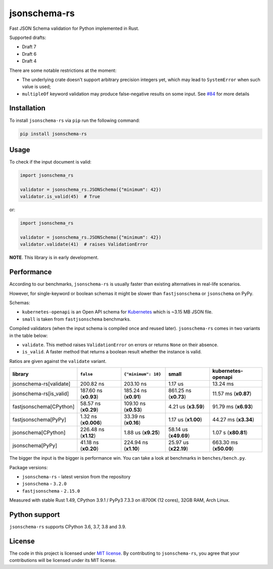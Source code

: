 jsonschema-rs
=============

|Build| |Version| |Python versions| |License|

Fast JSON Schema validation for Python implemented in Rust.

Supported drafts:

- Draft 7
- Draft 6
- Draft 4

There are some notable restrictions at the moment:

- The underlying crate doesn't support arbitrary precision integers yet, which may lead to ``SystemError`` when such value is used;
- ``multipleOf`` keyword validation may produce false-negative results on some input. See `#84 <https://github.com/Stranger6667/jsonschema-rs/issues/84>`_ for more details

Installation
------------

To install ``jsonschema-rs`` via ``pip`` run the following command:

.. code:: bash

    pip install jsonschema-rs

Usage
-----

To check if the input document is valid:

.. code:: python

    import jsonschema_rs

    validator = jsonschema_rs.JSONSchema({"minimum": 42})
    validator.is_valid(45)  # True

or:

.. code:: python

    import jsonschema_rs

    validator = jsonschema_rs.JSONSchema({"minimum": 42})
    validator.validate(41)  # raises ValidationError

**NOTE**. This library is in early development.

Performance
-----------

According to our benchmarks, ``jsonschema-rs`` is usually faster than existing alternatives in real-life scenarios.

However, for single-keyword or boolean schemas it might be slower than ``fastjsonschema`` or ``jsonschema`` on PyPy.

Schemas:

- ``kubernetes-openapi`` is an Open API schema for `Kubernetes <https://raw.githubusercontent.com/APIs-guru/openapi-directory/master/APIs/kubernetes.io/v1.10.0/swagger.yaml>`_ which is ~3.15 MB JSON file.
- ``small`` is taken from ``fastjsonschema`` benchmarks.

Compiled validators (when the input schema is compiled once and reused later). ``jsonschema-rs`` comes in two variants in the table below:

- ``validate``. This method raises ``ValidationError`` on errors or returns ``None`` on their absence.
- ``is_valid``. A faster method that returns a boolean result whether the instance is valid.

Ratios are given against the ``validate`` variant.

+-------------------------+------------------------+-----------------------+----------------------------+---------------------------+
| library                 | ``false``              |  ``{"minimum": 10}``  |  small                     |   kubernetes-openapi      |
+=========================+========================+=======================+============================+===========================+
| jsonschema-rs[validate] |              200.82 ns |             203.10 ns |                    1.17 us |                  13.24 ms |
+-------------------------+------------------------+-----------------------+----------------------------+---------------------------+
| jsonschema-rs[is_valid] |  187.60 ns (**x0.93**) | 185.24 ns (**x0.91**) |      861.25 ns (**x0.73**) |      11.57 ms (**x0.87**) |
+-------------------------+------------------------+-----------------------+----------------------------+---------------------------+
| fastjsonschema[CPython] |   58.57 ns (**x0.29**) | 109.10 ns (**x0.53**) |        4.21 us (**x3.59**) |      91.79 ms (**x6.93**) |
+-------------------------+------------------------+-----------------------+----------------------------+---------------------------+
| fastjsonschema[PyPy]    |   1.32 ns (**x0.006**) |  33.39 ns (**x0.16**) |        1.17 us (**x1.00**) |      44.27 ms (**x3.34**) |
+-------------------------+------------------------+-----------------------+----------------------------+---------------------------+
| jsonschema[CPython]     |  226.48 ns (**x1.12**) |   1.88 us (**x9.25**) |      58.14 us (**x49.69**) |       1.07 s (**x80.81**) |
+-------------------------+------------------------+-----------------------+----------------------------+---------------------------+
| jsonschema[PyPy]        |   41.18 ns (**x0.20**) | 224.94 ns (**x1.10**) |      25.97 us (**x22.19**) |    663.30 ms (**x50.09**) |
+-------------------------+------------------------+-----------------------+----------------------------+---------------------------+

The bigger the input is the bigger is performance win. You can take a look at benchmarks in ``benches/bench.py``.

Package versions:

- ``jsonschema-rs`` - latest version from the repository
- ``jsonschema`` - ``3.2.0``
- ``fastjsonschema`` - ``2.15.0``

Measured with stable Rust 1.49, CPython 3.9.1 / PyPy3 7.3.3 on i8700K (12 cores), 32GB RAM, Arch Linux.

Python support
--------------

``jsonschema-rs`` supports CPython 3.6, 3.7, 3.8 and 3.9.

License
-------

The code in this project is licensed under `MIT license`_.
By contributing to ``jsonschema-rs``, you agree that your contributions
will be licensed under its MIT license.
 
.. |Build| image:: https://github.com/Stranger6667/jsonschema-rs/workflows/ci/badge.svg
   :target: https://github.com/Stranger6667/jsonschema-rs/actions
.. |Version| image:: https://img.shields.io/pypi/v/jsonschema-rs.svg
   :target: https://pypi.org/project/jsonschema-rs/
.. |Python versions| image:: https://img.shields.io/pypi/pyversions/jsonschema-rs.svg
   :target: https://pypi.org/project/jsonschema-rs/
.. |License| image:: https://img.shields.io/pypi/l/jsonschema-rs.svg
   :target: https://opensource.org/licenses/MIT

.. _MIT license: https://opensource.org/licenses/MIT
